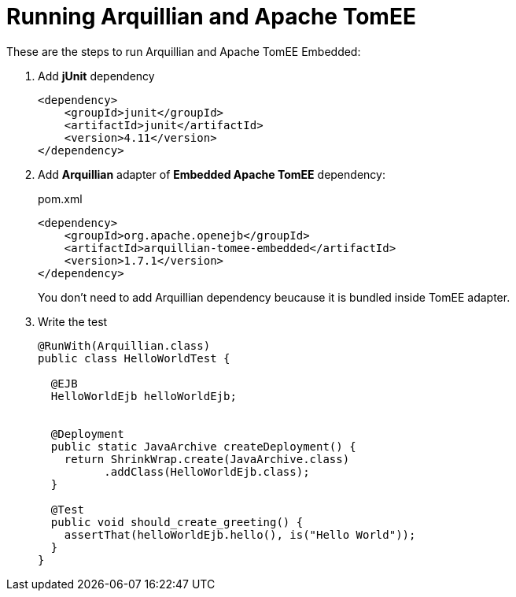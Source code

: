 = Running Arquillian and Apache TomEE
:source-highlighter: highlightjs

These are the steps to run Arquillian and Apache TomEE Embedded:

. Add *jUnit* dependency
+
[source, xml]
----
<dependency>
    <groupId>junit</groupId>
    <artifactId>junit</artifactId>
    <version>4.11</version>
</dependency>
----

. Add *Arquillian* adapter of *Embedded Apache TomEE* dependency:
+
[source, xml]
.pom.xml
----
<dependency>
    <groupId>org.apache.openejb</groupId>
    <artifactId>arquillian-tomee-embedded</artifactId>
    <version>1.7.1</version>
</dependency>
----
+
You don't need to add Arquillian dependency beucause it is bundled inside TomEE adapter.

. Write the test
+
[source, java]
----
@RunWith(Arquillian.class)
public class HelloWorldTest {

  @EJB
  HelloWorldEjb helloWorldEjb;


  @Deployment
  public static JavaArchive createDeployment() {
    return ShrinkWrap.create(JavaArchive.class)
          .addClass(HelloWorldEjb.class);
  }

  @Test
  public void should_create_greeting() {
    assertThat(helloWorldEjb.hello(), is("Hello World"));
  }
}
----

